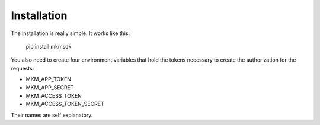 ============
Installation
============

The installation is really simple. It works like this:

    pip install mkmsdk

You also need to create four environment variables that hold the tokens necessary
to create the authorization for the requests:

* MKM_APP_TOKEN
* MKM_APP_SECRET
* MKM_ACCESS_TOKEN
* MKM_ACCESS_TOKEN_SECRET

Their names are self explanatory.